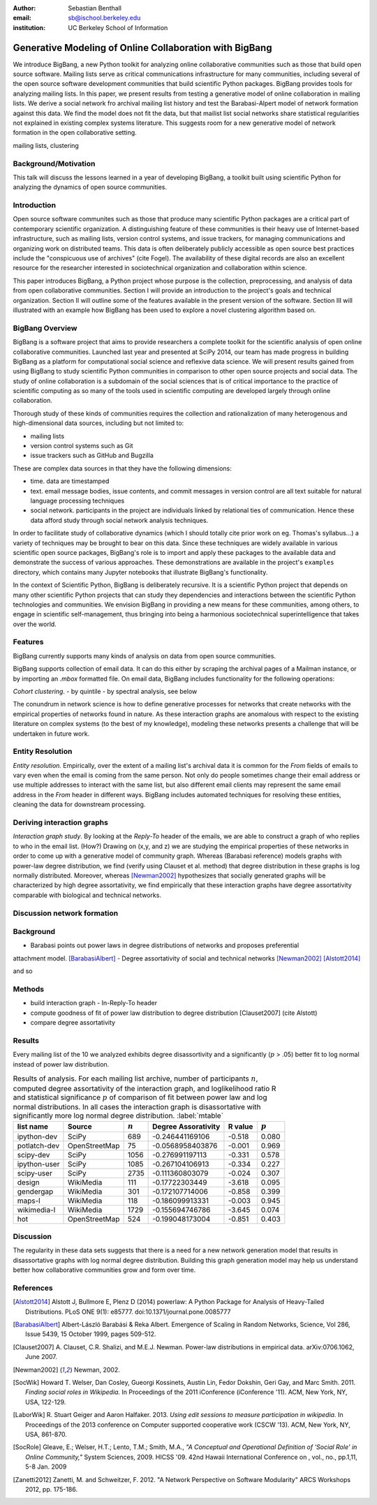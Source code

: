 :author: Sebastian Benthall
:email: sb@ischool.berkeley.edu
:institution: UC Berkeley School of Information

--------------------------------------------------------
Generative Modeling of Online Collaboration with BigBang
--------------------------------------------------------

.. class:: abstract

   We introduce BigBang, a new Python toolkit for analyzing 
   online collaborative communities such as those that 
   build open source software.
   Mailing lists serve as critical communications infrastructure for
   many communities, including several of the open source software 
   development communities that build scientific Python packages.
   BigBang provides tools for analyzing mailing lists.
   In this paper, we present results from testing a generative
   model of online collaboration in mailing lists.
   We derive a social network fro archival mailing list history
   and test the Barabasi-Alpert model of network formation
   against this data.
   We find the model does not fit the data, but that mailist list
   social networks share statistical regularities not explained in
   existing complex systems literature.
   This suggests room for a new generative model of network formation
   in the open collaborative setting.

.. class:: keywords

   mailing lists, clustering


Background/Motivation
---------------------

This talk will discuss the lessons learned in a year of developing BigBang, a toolkit built using scientific Python for analyzing the dynamics of open source communities. 


Introduction
------------

Open source software communites such as those that produce many scientific 
Python packages
are a critical part of contemporary scientific organization.
A distinguishing feature of these communities is their heavy use of
Internet-based infrastructure, such as mailing lists, version control systems, and
issue trackers, for managing communications and organizing work on distributed teams.
This data is often deliberately publicly accessible as open source best practices
include the "conspicuous use of archives" (cite Fogel).
The availability of these digital records are also an excellent resource for
the researcher interested in sociotechnical organization and collaboration
within science.

This paper introduces BigBang, a Python project whose purpose is the collection,
preprocessing, and analysis of data from open collaborative communities.
Section I will provide an introduction to the project's goals and technical 
organization.
Section II will outline some of the features available in the present version 
of the software.
Section III will illustrated with an example how BigBang has been used to explore
a novel clustering algorithm based on.

BigBang Overview
----------------

BigBang is a software project that aims to provide researchers a complete
toolkit for the scientific analysis of open online collaborative communities.
Launched last year and presented at SciPy 2014, our team has made progress in 
building BigBang as a platform for computational social science and reflexive data science. 
We will present results gained from using BigBang to study scientific Python communities in 
comparison to other open source projects and social data.
The study of online collaboration is a subdomain of the social sciences that
is of critical importance to the practice of scientific computing as so many
of the tools used in scientific computing are developed largely through
online collaboration.

Thorough study of these kinds of communities requires the collection and
rationalization of many heterogenous and high-dimensional data sources,
including but not limited to:

- mailing lists
- version control systems such as Git
- issue trackers such as GitHub and Bugzilla

These are complex data sources in that they have the following dimensions:

- time. data are timestamped
- text. email message bodies, issue contents, and commit messages in version
  control are all text suitable for natural language processing techniques
- social network. participants in the project are individuals linked by relational
  ties of communication. Hence these data afford study through social
  network analysis techniques.

In order to facilitate study of collaborative dynamics (which I should totally cite
prior work on eg. Thomas's syllabus...) a variety of techniques may be brought to bear
on this data.
Since these techniques are widely available in various scientific open source packages,
BigBang's role is to import and apply these packages to the available data and demonstrate
the success of various approaches.
These demonstrations are available in the project's ``examples`` directory, which contains
many Jupyter notebooks that illustrate BigBang's functionality.

In the context of Scientific Python, BigBang is deliberately recursive.
It is a scientific Python project that depends on many other scientific Python projects
that can study they dependencies and interactions between the scientific Python
technologies and communities.
We envision BigBang in providing a new means for these communities, among others,
to engage in scientific self-management, thus bringing into being a harmonious
sociotechnical superintelligence that takes over the world.

Features
--------

BigBang currently supports many kinds of analysis on data from open source
communities.

BigBang supports collection of email data.
It can do this either by scraping the archival pages of a Mailman instance,
or by importing an `.mbox` formatted file. On email data, BigBang includes functionality for the following operations:


*Cohort clustering*.
- by quintile
- by spectral analysis, see below


The conundrum in network science is how to define generative processes for
networks that create networks with the empirical properties of networks
found in nature.
As these interaction graphs are anomalous with respect to the existing
literature on complex systems (to the best of my knowledge), modeling these
networks presents a challenge that will be undertaken in future work.

Entity Resolution
-----------------

*Entity resolution.* Empirically, over the extent of a mailing list's archival
data it is common for the *From* fields of emails to vary even when the
email is coming from the same person. Not only do people sometimes change their
email address or use multiple addresses to interact with the same list, but
also different email clients may represent the same email address in the *From*
header in different ways. BigBang includes automated techniques for resolving
these entities, cleaning the data for downstream processing.

Deriving interaction graphs
---------------------------

*Interaction graph study*.
By looking at the *Reply-To* header of the emails, we
are able to construct a graph of who replies to who in the email list. (How?)
Drawing on (x,y, and z) we are studying the empirical properties of these
networks in order to come up with a generative model of community graph.
Whereas (Barabasi reference) models graphs with power-law degree distribution,
we find (verify using Clauset et al. method) that degree distribution in
these graphs is log normally distributed. Moreover, whereas [Newman2002]_
hypothesizes that socially generated graphs will be characterized by high
degree assortativity, we find empirically that these interaction graphs
have degree assortativity comparable with biological and technical networks.


Discussion network formation
----------------------------

Background
----------

- Barabasi points out power laws in degree distributions of networks and proposes preferential
attachment model. [BarabasiAlbert]_
- Degree assortativity of social and technical networks [Newman2002]_ [Alstott2014]_

and so

Methods
-------

- build interaction graph
  - In-Reply-To header
- compute goodness of fit of power law distribution to degree distribution [Clauset2007] (cite Alstott)
- compare degree assortativity 


Results
-------

Every mailing list of the 10 we analyzed exhibits degree disassortivity and a significantly
(:math:`p` > .05) better fit to log normal instead of power law distribution.

.. table:: Results of analysis. For each mailing list archive, number of participants :math:`n`,
           computed degree assortativity of the interaction graph, and loglikelihood ratio R and
           statistical significance :math:`p` of comparison of fit between power law and log normal
           distributions. In all cases the interaction graph is disassortative with significantly
           more log normal degree distribution. :label:`mtable`

   +---------------+----------------+-----------+-----------------------+---------+------------+
   | list name     | Source         | :math:`n` |  Degree Assorativity  | R value | :math:`p`  |
   +===============+================+===========+=======================+=========+============+
   | ipython-dev   | SciPy          | 689       | -0.246441169106       | -0.518  |  0.080     |
   +---------------+----------------+-----------+-----------------------+---------+------------+
   | potlatch-dev  | OpenStreetMap  | 75        | -0.0568958403876      | -0.001  |  0.969     |
   +---------------+----------------+-----------+-----------------------+---------+------------+
   | scipy-dev     | SciPy          | 1056      | -0.276991197113       | -0.331  |  0.578     |
   +---------------+----------------+-----------+-----------------------+---------+------------+
   | ipython-user  | SciPy          | 1085      | -0.267104106913       | -0.334  |  0.227     |
   +---------------+----------------+-----------+-----------------------+---------+------------+
   | scipy-user    | SciPy          | 2735      | -0.111360803079       | -0.024  |  0.307     |
   +---------------+----------------+-----------+-----------------------+---------+------------+
   | design        | WikiMedia      | 111       | -0.17722303449        | -3.618  |  0.095     |
   +---------------+----------------+-----------+-----------------------+---------+------------+
   | gendergap     | WikiMedia      | 301       | -0.172107714006       | -0.858  |  0.399     |
   +---------------+----------------+-----------+-----------------------+---------+------------+
   | maps-l        | WikiMedia      | 118       | -0.186099913331       | -0.003  |  0.945     |
   +---------------+----------------+-----------+-----------------------+---------+------------+
   | wikimedia-l   | WikiMedia      | 1729      | -0.155694746786       | -3.645  |  0.074     |
   +---------------+----------------+-----------+-----------------------+---------+------------+
   | hot           | OpenStreetMap  | 524       | -0.199048173004       | -0.851  |  0.403     |
   +---------------+----------------+-----------+-----------------------+---------+------------+





Discussion
----------

The regularity in these data sets suggests that there is a need for a new network generation
model that results in disassortative graphs with log normal degree distribution.
Building this graph generation model may help us understand better how collaborative communities
grow and form over time.

References
----------

.. [Alstott2014] Alstott J, Bullmore E, Plenz D (2014) powerlaw: A Python Package 
                 for Analysis of Heavy-Tailed Distributions. PLoS ONE 9(1): e85777. 
                 doi:10.1371/journal.pone.0085777

.. [BarabasiAlbert] Albert-László Barabási & Reka Albert. Emergence of Scaling 
                    in Random Networks, Science, Vol 286, Issue 5439, 15 October 
                    1999, pages 509-512.

.. [Clauset2007]  A. Clauset, C.R. Shalizi, and M.E.J. Newman. Power-law distributions 
                  in empirical data. arXiv:0706.1062, June 2007.

.. [Newman2002] Newman, 2002.

.. [SocWik] Howard T. Welser, Dan Cosley, Gueorgi Kossinets, Austin Lin, Fedor Dokshin, 
            Geri Gay, and Marc Smith. 2011. *Finding social roles in Wikipedia.* 
            In Proceedings of the 2011 iConference (iConference '11). ACM, New York, NY, USA, 122-129.  

.. [LaborWik] R. Stuart Geiger and Aaron Halfaker. 2013. 
              *Using edit sessions to measure participation in wikipedia.* 
              In Proceedings of the 2013 conference on Computer supported cooperative work (CSCW '13). 
              ACM, New York, NY, USA, 861-870.

.. [SocRole] Gleave, E.; Welser, H.T.; Lento, T.M.; Smith, M.A., 
           *"A Conceptual and Operational Definition of 'Social Role' in Online Community,"* 
           System Sciences, 2009. HICSS '09. 42nd Hawaii International Conference on , 
           vol., no., pp.1,11, 5-8 Jan. 2009

.. [Zanetti2012] Zanetti, M. and Schweitzer, F. 2012.
                 "A Network Perspective on Software Modularity"
                 ARCS Workshops 2012, pp. 175-186.
